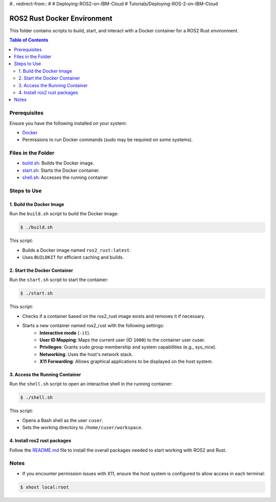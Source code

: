 #.. redirect-from::
#
#    Deploying-ROS2-on-IBM-Cloud
#    Tutorials/Deploying-ROS-2-on-IBM-Cloud

ROS2 Rust Docker Environment
=========================================================

This folder contains scripts to build, start, and interact with a Docker container for a ROS2 Rust environment.

.. contents:: Table of Contents
   :depth: 3
   :local:

Prerequisites
-------------

Ensure you have the following installed on your system:

-  `Docker <https://docs.docker.com/engine/install/>`__
- Permissions to run Docker commands (sudo may be required on some systems). 



Files in the Folder
-------------------

- `build.sh <./build.sh>`_: Builds the Docker image.
- `start.sh <./start.sh>`_: Starts the Docker container.
- `shell.sh <./shell.sh>`_: Accesses the running container


Steps to Use
------------

1. Build the Docker Image
~~~~~~~~~~~~~~~~~~~~~~~~~

Run the ``build.sh`` script to build the Docker image:

.. code-block:: bash

   $ ./build.sh

This script:

- Builds a Docker image named ``ros2_rust:latest``.
- Uses ``BUILDKIT`` for efficient caching and builds.


2. Start the Docker Container
~~~~~~~~~~~~~~~~~~~~~~~~~~~~~
Run the ``start.sh`` script to start the container:

.. code-block:: bash

   $ ./start.sh

This script:

- Checks if a container based on the ros2_rust image exists and removes it if necessary.
- Starts a new container named ros2_rust with the following settings:
      - **Interactive mode** (``-it``).
      - **User ID Mapping**: Maps the current user (ID ``1000``) to the container user cuser. 
      - **Privileges**: Grants ``sudo`` group membership and system capabilities (e.g., sys_nice).
      - **Networking**: Uses the host's network stack.
      - **X11 Forwarding**: Allows graphical applications to be displayed on the host system.


3. Access the Running Container
~~~~~~~~~~~~~~~~~~~~~~~~~~~~~~~
Run the ``shell.sh`` script to open an interactive shell in the running container:

.. code-block:: bash

   $ ./shell.sh

This script:

- Opens a Bash shell as the user ``cuser``.
- Sets the working directory to ``/home/cuser/workspace``.


4. Install ros2 rust packages
~~~~~~~~~~~~~~~~~~~~~~~~~~~~~~~

Follow the `README.md <../README.md>`_ file to install the overall packages needed to start working with ROS2 and Rust.


Notes
-----
- If you encounter permission issues with X11, ensure the host system is configured to allow access in each terminal:

.. code-block:: bash

   $ xhost local:root